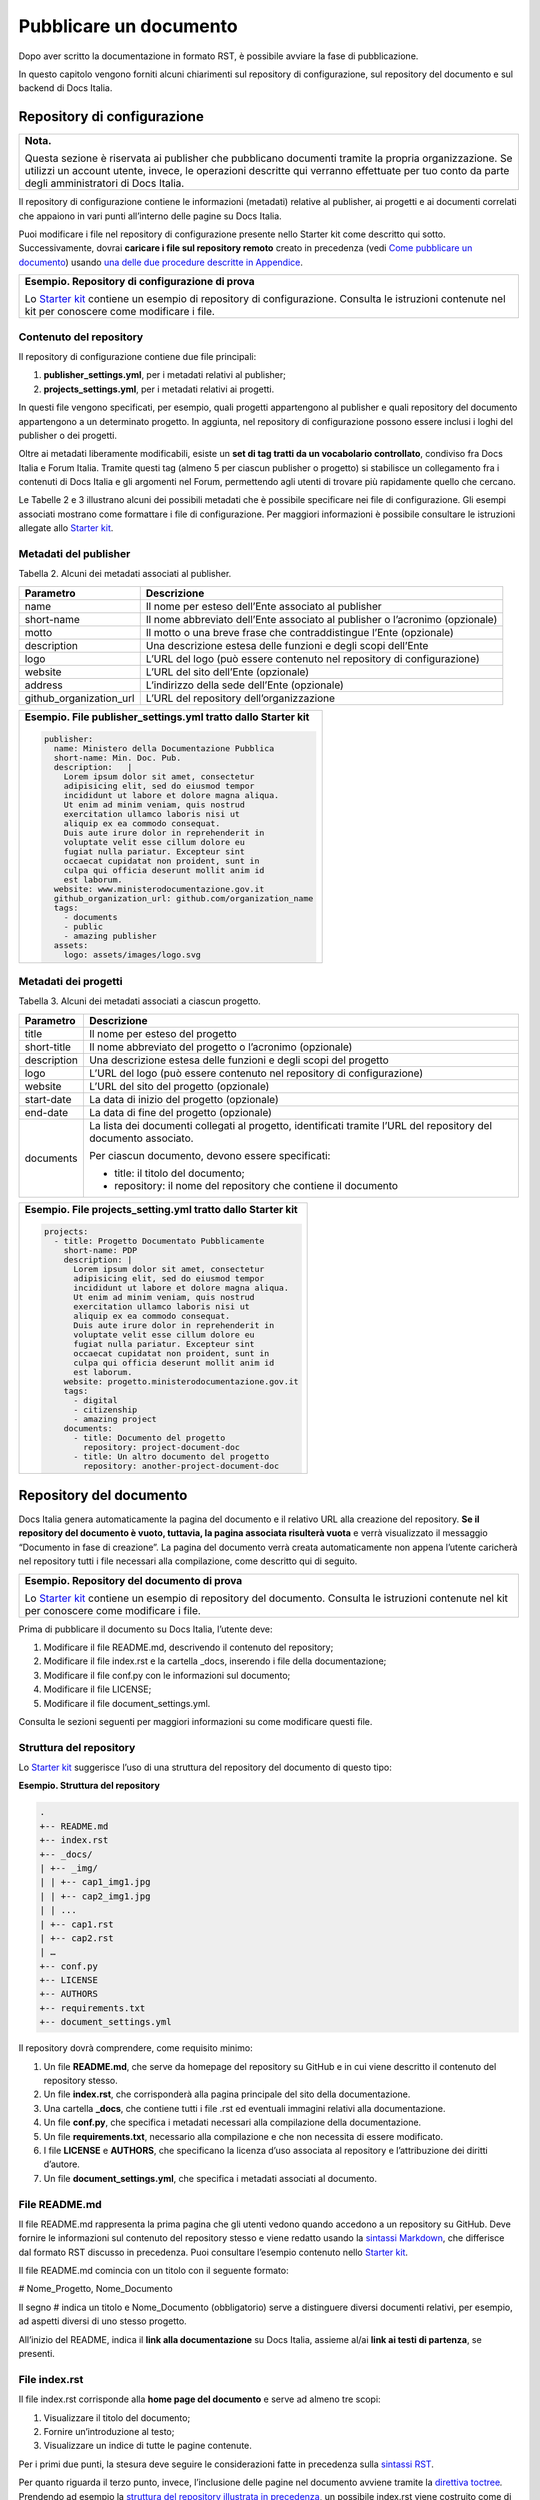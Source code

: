 Pubblicare un documento
=======================

Dopo aver scritto la documentazione in formato RST, è possibile avviare la fase di pubblicazione.

In questo capitolo vengono forniti alcuni chiarimenti sul repository di configurazione, sul repository del documento e sul backend di Docs Italia.

Repository di configurazione
----------------------------

+--------------------------------------------------------------------------------------------------------------------------------------------------------------------------------------------------------------------------------------------------------+
| **Nota.**                                                                                                                                                                                                                                              |
|                                                                                                                                                                                                                                                        |
| Questa sezione è riservata ai publisher che pubblicano documenti tramite la propria organizzazione. Se utilizzi un account utente, invece, le operazioni descritte qui verranno effettuate per tuo conto da parte degli amministratori di Docs Italia. |
+--------------------------------------------------------------------------------------------------------------------------------------------------------------------------------------------------------------------------------------------------------+

Il repository di configurazione contiene le informazioni (metadati) relative al publisher, ai progetti e ai documenti correlati che appaiono in vari punti all’interno delle pagine su Docs Italia.

Puoi modificare i file nel repository di configurazione presente nello Starter kit come descritto qui sotto. Successivamente, dovrai **caricare i file sul repository remoto** creato in precedenza (vedi `Come pubblicare un documento <#come-pubblicare-un-documento>`__) usando `una delle due procedure descritte in Appendice <#procedure-di-caricamento-sul-repository-remoto>`__.

+-----------------------------------------------------------------------------------------------------------------------------------------------------------------------+
| **Esempio. Repository di configurazione di prova**                                                                                                                    |
|                                                                                                                                                                       |
| Lo `Starter kit <#starter-kit>`__ contiene un esempio di repository di configurazione. Consulta le istruzioni contenute nel kit per conoscere come modificare i file. |
+-----------------------------------------------------------------------------------------------------------------------------------------------------------------------+

Contenuto del repository
~~~~~~~~~~~~~~~~~~~~~~~~

Il repository di configurazione contiene due file principali:

1. **publisher_settings.yml**, per i metadati relativi al publisher;

2. **projects_settings.yml**, per i metadati relativi ai progetti.

In questi file vengono specificati, per esempio, quali progetti appartengono al publisher e quali repository del documento appartengono a un determinato progetto. In aggiunta, nel repository di configurazione possono essere inclusi i loghi del publisher o dei progetti.

Oltre ai metadati liberamente modificabili, esiste un **set di tag tratti da un vocabolario controllato**, condiviso fra Docs Italia e Forum Italia. Tramite questi tag (almeno 5 per ciascun publisher o progetto) si stabilisce un collegamento fra i contenuti di Docs Italia e gli argomenti nel Forum, permettendo agli utenti di trovare più rapidamente quello che cercano.

Le Tabelle 2 e 3 illustrano alcuni dei possibili metadati che è possibile specificare nei file di configurazione. Gli esempi associati mostrano come formattare i file di configurazione. Per maggiori informazioni è possibile consultare le istruzioni allegate allo `Starter kit <#starter-kit>`__.

Metadati del publisher
~~~~~~~~~~~~~~~~~~~~~~

Tabella 2. Alcuni dei metadati associati al publisher.

+-------------------------+------------------------------------------------------------------------------+
| **Parametro**           | **Descrizione**                                                              |
+=========================+==============================================================================+
| name                    | Il nome per esteso dell’Ente associato al publisher                          |
+-------------------------+------------------------------------------------------------------------------+
| short-name              | Il nome abbreviato dell’Ente associato al publisher o l’acronimo (opzionale) |
+-------------------------+------------------------------------------------------------------------------+
| motto                   | Il motto o una breve frase che contraddistingue l’Ente (opzionale)           |
+-------------------------+------------------------------------------------------------------------------+
| description             | Una descrizione estesa delle funzioni e degli scopi dell’Ente                |
+-------------------------+------------------------------------------------------------------------------+
| logo                    | L’URL del logo (può essere contenuto nel repository di configurazione)       |
+-------------------------+------------------------------------------------------------------------------+
| website                 | L’URL del sito dell’Ente (opzionale)                                         |
+-------------------------+------------------------------------------------------------------------------+
| address                 | L’indirizzo della sede dell’Ente (opzionale)                                 |
+-------------------------+------------------------------------------------------------------------------+
| github_organization_url | L’URL del repository dell’organizzazione                                     |
+-------------------------+------------------------------------------------------------------------------+

+-------------------------------------------------------------------+
| **Esempio. File publisher_settings.yml tratto dallo Starter kit** |
|                                                                   |
| .. code-block:: yml                                               |
|                                                                   |
|    publisher:                                                     |
|      name: Ministero della Documentazione Pubblica                |
|      short-name: Min. Doc. Pub.                                   |
|      description:   |                                             |
|        Lorem ipsum dolor sit amet, consectetur                    |
|        adipisicing elit, sed do eiusmod tempor                    |
|        incididunt ut labore et dolore magna aliqua.               |
|        Ut enim ad minim veniam, quis nostrud                      |
|        exercitation ullamco laboris nisi ut                       |
|        aliquip ex ea commodo consequat.                           |
|        Duis aute irure dolor in reprehenderit in                  |
|        voluptate velit esse cillum dolore eu                      |
|        fugiat nulla pariatur. Excepteur sint                      |
|        occaecat cupidatat non proident, sunt in                   |
|        culpa qui officia deserunt mollit anim id                  |
|        est laborum.                                               |
|      website: www.ministerodocumentazione.gov.it                  |
|      github_organization_url: github.com/organization_name        |
|      tags:                                                        |
|        - documents                                                |
|        - public                                                   |
|        - amazing publisher                                        |
|      assets:                                                      |
|        logo: assets/images/logo.svg                               |
|                                                                   |
+-------------------------------------------------------------------+


Metadati dei progetti
~~~~~~~~~~~~~~~~~~~~~

Tabella 3. Alcuni dei metadati associati a ciascun progetto.

+---------------+------------------------------------------------------------------------------------------------------------------+
| **Parametro** | **Descrizione**                                                                                                  |
+===============+==================================================================================================================+
| title         | Il nome per esteso del progetto                                                                                  |
+---------------+------------------------------------------------------------------------------------------------------------------+
| short-title   | Il nome abbreviato del progetto o l’acronimo (opzionale)                                                         |
+---------------+------------------------------------------------------------------------------------------------------------------+
| description   | Una descrizione estesa delle funzioni e degli scopi del progetto                                                 |
+---------------+------------------------------------------------------------------------------------------------------------------+
| logo          | L’URL del logo (può essere contenuto nel repository di configurazione)                                           |
+---------------+------------------------------------------------------------------------------------------------------------------+
| website       | L’URL del sito del progetto (opzionale)                                                                          |
+---------------+------------------------------------------------------------------------------------------------------------------+
| start-date    | La data di inizio del progetto (opzionale)                                                                       |
+---------------+------------------------------------------------------------------------------------------------------------------+
| end-date      | La data di fine del progetto (opzionale)                                                                         |
+---------------+------------------------------------------------------------------------------------------------------------------+
| documents     | La lista dei documenti collegati al progetto, identificati tramite l’URL del repository del documento associato. |
|               |                                                                                                                  |
|               | Per ciascun documento, devono essere specificati:                                                                |
|               |                                                                                                                  |
|               | -  title: il titolo del documento;                                                                               |
|               |                                                                                                                  |
|               | -  repository: il nome del repository che contiene il documento                                                  |
+---------------+------------------------------------------------------------------------------------------------------------------+

+-----------------------------------------------------------------+
| **Esempio. File projects_setting.yml tratto dallo Starter kit** |
|                                                                 |
| .. code-block:: yml                                             |
|                                                                 |
|    projects:                                                    |
|      - title: Progetto Documentato Pubblicamente                |
|        short-name: PDP                                          |
|        description: |                                           |
|          Lorem ipsum dolor sit amet, consectetur                |
|          adipisicing elit, sed do eiusmod tempor                |
|          incididunt ut labore et dolore magna aliqua.           |
|          Ut enim ad minim veniam, quis nostrud                  |
|          exercitation ullamco laboris nisi ut                   |
|          aliquip ex ea commodo consequat.                       |
|          Duis aute irure dolor in reprehenderit in              |
|          voluptate velit esse cillum dolore eu                  |
|          fugiat nulla pariatur. Excepteur sint                  |
|          occaecat cupidatat non proident, sunt in               |
|          culpa qui officia deserunt mollit anim id              |
|          est laborum.                                           |
|        website: progetto.ministerodocumentazione.gov.it         |
|        tags:                                                    |
|          - digital                                              |
|          - citizenship                                          |
|          - amazing project                                      |
|        documents:                                               |
|          - title: Documento del progetto                        |
|            repository: project-document-doc                     |
|          - title: Un altro documento del progetto               |
|            repository: another-project-document-doc             |
|                                                                 |
+-----------------------------------------------------------------+



Repository del documento
------------------------

Docs Italia genera automaticamente la pagina del documento e il relativo URL alla creazione del repository. **Se il repository del documento è vuoto, tuttavia, la pagina associata risulterà vuota** e verrà visualizzato il messaggio “Documento in fase di creazione”. La pagina del documento verrà creata automaticamente non appena l’utente caricherà nel repository tutti i file necessari alla compilazione, come descritto qui di seguito.

+-------------------------------------------------------------------------------------------------------------------------------------------------------------------+
| **Esempio. Repository del documento di prova**                                                                                                                    |
|                                                                                                                                                                   |
| Lo `Starter kit <#starter-kit>`__ contiene un esempio di repository del documento. Consulta le istruzioni contenute nel kit per conoscere come modificare i file. |
+-------------------------------------------------------------------------------------------------------------------------------------------------------------------+

Prima di pubblicare il documento su Docs Italia, l’utente deve:

1. Modificare il file README.md, descrivendo il contenuto del repository;

2. Modificare il file index.rst e la cartella \_docs, inserendo i file della documentazione;

3. Modificare il file conf.py con le informazioni sul documento;

4. Modificare il file LICENSE;

5. Modificare il file document_settings.yml.

Consulta le sezioni seguenti per maggiori informazioni su come modificare questi file.

Struttura del repository
~~~~~~~~~~~~~~~~~~~~~~~~

Lo `Starter kit <#_j9gyyh2rj92t>`__ suggerisce l’uso di una struttura del repository del documento di questo tipo:

**Esempio. Struttura del repository**

.. code-block:: yml                     
                                        
   .                                    
   +-- README.md                        
   +-- index.rst                        
   +-- _docs/                           
   | +-- _img/                          
   | | +-- cap1_img1.jpg                
   | | +-- cap2_img1.jpg                
   | | ...                              
   | +-- cap1.rst                       
   | +-- cap2.rst                       
   | …                                  
   +-- conf.py                          
   +-- LICENSE                          
   +-- AUTHORS                          
   +-- requirements.txt                 
   +-- document_settings.yml            


Il repository dovrà comprendere, come requisito minimo:

1. Un file **README.md**, che serve da homepage del repository su GitHub e in cui viene descritto il contenuto del repository stesso.

2. Un file **index.rst**, che corrisponderà alla pagina principale del sito della documentazione.

3. Una cartella **\_docs**, che contiene tutti i file .rst ed eventuali immagini relativi alla documentazione.

4. Un file **conf.py**, che specifica i metadati necessari alla compilazione della documentazione.

5. Un file **requirements.txt**, necessario alla compilazione e che non necessita di essere modificato.

6. I file **LICENSE** e **AUTHORS**, che specificano la licenza d’uso associata al repository e l’attribuzione dei diritti d’autore.

7. Un file **document_settings.yml**, che specifica i metadati associati al documento.

File README.md
~~~~~~~~~~~~~~

Il file README.md rappresenta la prima pagina che gli utenti vedono quando accedono a un repository su GitHub. Deve fornire le informazioni sul contenuto del repository stesso e viene redatto usando la `sintassi Markdown <https://guides.github.com/features/mastering-markdown/>`__, che differisce dal formato RST discusso in precedenza. Puoi consultare l’esempio contenuto nello `Starter kit <#_j9gyyh2rj92t>`__.

Il file README.md comincia con un titolo con il seguente formato:

# Nome_Progetto, Nome_Documento

Il segno # indica un titolo e Nome_Documento (obbligatorio) serve a distinguere diversi documenti relativi, per esempio, ad aspetti diversi di uno stesso progetto.

All’inizio del README, indica il **link alla documentazione** su Docs Italia, assieme al/ai **link ai testi di partenza**, se presenti.

File index.rst
~~~~~~~~~~~~~~

Il file index.rst corrisponde alla **home page del documento** e serve ad almeno tre scopi:

1. Visualizzare il titolo del documento;

2. Fornire un’introduzione al testo;

3. Visualizzare un indice di tutte le pagine contenute.

Per i primi due punti, la stesura deve seguire le considerazioni fatte in precedenza sulla `sintassi RST <#il-formato-restructuredtext-rst>`__.

Per quanto riguarda il terzo punto, invece, l’inclusione delle pagine nel documento avviene tramite la `direttiva toctree <http://www.sphinx-doc.org/en/stable/markup/toctree.html>`__\ *.* Prendendo ad esempio la `struttura del repository illustrata in precedenza <#struttura-del-repository>`__, un possibile index.rst viene costruito come di seguito.

+-------------------------------------+
| **Esempio. index.rst con toctree**  |
|                                     |
| .. code-block:: rst                 |
|                                     |
|    Il titolo del documento          |
|    =======================          |
|                                     |
|    Una breve introduzione al testo. |
|                                     |
|    .. toctree::                     |
|                                     |
|       \_docs/cap1.rst               |
|                                     |
|       \_docs/cap2.rst               |
|                                     |
|       ...                           |
+-------------------------------------+

Cartella \_docs
~~~~~~~~~~~~~~~

Questa cartella contiene i file della documentazione creati come indicato nel capitolo `Scrivere un documento <#scrivere-un-documento>`__. Ciascun file contenuto nella cartella verrà convertito in una pagina a sé stante, e collegato alla pagina principale tramite la direttiva *toctree* illustrata nella sezione precedente.

File conf.py
~~~~~~~~~~~~

Questo file è presente in ogni repository del documento e costituisce il principale script da modificare per personalizzare il documento. I parametri che tipicamente l’utente deve modificare sono contenuti nella seguente tabella.

Tabella 4. Parametri del file conf.py.

+---------------+----------------------------------------------------------------+
| **Parametro** | **Descrizione**                                                |
+===============+================================================================+
| project       | Il nome del documento                                          |
+---------------+----------------------------------------------------------------+
| copyright     | Il tipo di copyright                                           |
+---------------+----------------------------------------------------------------+
| version       | La versione ridotta del documento                              |
+---------------+----------------------------------------------------------------+
| release       | La versione completa del documento (incluso *alfa, beta*, ecc) |
+---------------+----------------------------------------------------------------+
| language      | La lingua del documento                                        |
+---------------+----------------------------------------------------------------+

Un esempio completo di file conf.py è contenuto nel repository del documento all’interno dello `Starter kit <#starter-kit>`__.

File LICENSE e AUTHORS
~~~~~~~~~~~~~~~~~~~~~~

Il file LICENSE specifica il tipo di licenza associata alla documentazione. Le licenze sono identificate attraverso il loro `codice SPDX <https://spdx.org/licenses/>`__.

Per i documenti contenuti in Docs Italia, è obbligatorio indicare una licenza aperta. Il suggerimento è di usare una delle seguenti opzioni:

-  CC-BY-4.0 per la documentazione;

-  CC0-1.0 per le leggi, gli schemi e i documenti normativi.

Nel caso di licenza CC-BY-4.0 è obbligatorio creare un file AUTHORS che contiene l’attribuzione della proprietà dei diritti d’autore. Nel caso di licenza CC0-1.0 è possibile farlo (*MAY*) ma non è obbligatorio.

Per maggiori informazioni, è possibile consultare il `README per le licenze <https://teamdigitale.github.io/licenses/README.it.html>`__ del Team per la Trasformazione Digitale.

File requirements.txt
~~~~~~~~~~~~~~~~~~~~~

Il file requirements.txt contiene le informazioni riguardo al tema di stile delle pagine. Tipicamente, l’utente non ha bisogno di modificare questo file.

File document_settings.yml
~~~~~~~~~~~~~~~~~~~~~~~~~~

Il file document_settings.yml specifica i **metadati associati al documento**, in modo simile a quanto fatto in precedenza per `publisher <#metadati-del-publisher>`__ e `progetto <#metadati-dei-progetti>`__. Il documento eredita i metadati relativi al publisher e al progetto da quelli presenti nei file del `repository di configurazione <#repository-di-configurazione>`__, se presenti.

I metadati facilitano la ricerca delle informazioni da parte degli utenti. In particolare, anche per i documenti è previsto l’uso di **tag tratti da un vocabolario controllato** per permettere l’integrazione fra Docs Italia e il Forum (vedi anche `Repository di configurazione <#repository-di-configurazione>`__).

La Tabella 5 mostra un elenco dei possibili metadati e una loro descrizione. L’esempio successivo mostra il file *document_settings.yml* contenuto nello `Starter kit <#starter-kit>`__.

Tabella 5. Alcuni dei metadati associati a ciascun documento.

+------------------+---------------------------------------------------------------------------------------------------------+
| **Parametro**    | **Descrizione**                                                                                         |
+==================+=========================================================================================================+
| name             | Il nome per esteso del documento                                                                        |
+------------------+---------------------------------------------------------------------------------------------------------+
| short-name       | Il nome abbreviato del documento (se presente)                                                          |
+------------------+---------------------------------------------------------------------------------------------------------+
| description      | Una descrizione estesa delle funzioni e degli scopi del documento                                       |
+------------------+---------------------------------------------------------------------------------------------------------+
| author           | Chi ha creato il documento (account GitHub)                                                             |
+------------------+---------------------------------------------------------------------------------------------------------+
| contributors     | Chi ha collaborato alla stesura del testo (nomi e cognomi, se presenti)                                 |
+------------------+---------------------------------------------------------------------------------------------------------+
| published        | La data in cui il documento è stato pubblicato per la prima volta                                       |
+------------------+---------------------------------------------------------------------------------------------------------+
| expiration       | La data in cui la documentazione diventa obsoleta. Si può usare per marcare i documenti non più validi. |
+------------------+---------------------------------------------------------------------------------------------------------+
| id               | Un identificativo univoco della documentazione                                                          |
+------------------+---------------------------------------------------------------------------------------------------------+
| license          | Il tipo di licenza associato al documento                                                               |
+------------------+---------------------------------------------------------------------------------------------------------+
| origin           | L’URL del documento di partenza                                                                         |
+------------------+---------------------------------------------------------------------------------------------------------+
| software-website | L’URL del software a cui la documentazione si riferisce (se applicabile)                                |
+------------------+---------------------------------------------------------------------------------------------------------+
| audience         | A chi è rivolto il documento (ad es. cittadini, comuni, software house, ecc)                            |
+------------------+---------------------------------------------------------------------------------------------------------+
| type             | Il tipo di documento (ad es. linee guida, documentazione tecnica, leggi, procedure, ecc)                |
+------------------+---------------------------------------------------------------------------------------------------------+

+------------------------------------------------------------------+
| **Esempio. File document_settings.yml tratto dallo Starter kit** |
|                                                                  |
|                                                                  |
| .. code-block:: yml                                              |
|                                                                  |
|    document:                                                     |
|      name: Titolo del documento                                  |
|      description: |                                              |
|        Lorem ipsum dolor sit amet, consectetur                   |
|        adipisicing elit, sed do eiusmod tempor                   |
|        incididunt ut labore et dolore magna aliqua.              |
|        Ut enim ad minim veniam, quis nostrud                     |
|        exercitation ullamco laboris nisi ut                      |
|        aliquip ex ea commodo consequat.                          |
|        Duis aute irure dolor in reprehenderit in                 |
|        voluptate velit esse cillum dolore eu                     |
|        fugiat nulla pariatur. Excepteur sint                     |
|        occaecat cupidatat non proident, sunt in                  |
|        culpa qui officia deserunt mollit anim id                 |
|        est laborum.                                              |
|      tags:                                                       |
|        - topic                                                   |
|        - related topic                                           |
|        - amazing project                                         |
|                                                                  |
+------------------------------------------------------------------+


Funzione commenti con Forum Italia
----------------------------------

Per attivare la funzione commenti, inserisci questo script (e gli id necessari, che ti verranno forniti dagli amministratori di Docs Italia) in ciascuna delle sezioni che vuoi rendere commentabili. I commenti saranno visibili anche su Forum Italia.

Docs Italia è completamente integrato con `Forum Italia <https://forum.italia.it/>`__, la piattaforma di discussione sui progetti digitali della Pubblica Amministrazione.

Tramite le funzionalità di `Discourse <https://discourse.org/>`__, è possibile aggiungere dei commenti ai propri documenti. Ciascun commento inserito su Docs Italia è automaticamente visibile anche su uno specifico topic in Forum Italia. Viceversa, quando vengono inseriti dei commenti nel topic sul Forum, questi sono subito visibili anche nel documento su Docs Italia.

Aggiungere i commenti nel documento
~~~~~~~~~~~~~~~~~~~~~~~~~~~~~~~~~~~

Al momento, è possibile aggiungere un thread di commenti per ciascuna pagina. Questo corrisponde a un singolo topic nel Forum.

Quando richiedi l’autorizzazione a pubblicare un documento su Docs Italia, gli amministratori creeranno per te una Categoria nel Forum dove verranno visualizzati i commenti al tuo documento.

Per ciascun argomento nel Forum, ti verrà assegnato un :code:`<topic-id>` dagli amministratori. Per creare i commenti in una pagina, copia lo script seguente alla fine del file RST corrispondente:

.. code-block:: rst

   .. discourse::
   
   :topic_identifier: <topic-id>

sostituendo :code:`<topic-id>` con il codice opportuno.

+---------------------------------------------------+
| **Esempio.**                                      |
|                                                   |
| Il codice da inserire per il topic con ID 1234 è: |
|                                                   |
| .. code-block:: rst                               |
|                                                   |
|    .. discourse::                                 |
|                                                   |
|    :topic_identifier: 1234                        |
+---------------------------------------------------+

Ripetendo questa procedura, è possibile collegare ciascuna pagina del documento con il corrispondente argomento sul Forum. In caso di problemi, è possibile `contattare gli amministratori di Docs Italia <#amministratori-di-docs-italia-e-assistenza>`__.

Caricare i file sul repository remoto
-------------------------------------

Tutti i file necessari alla creazione del documento su Docs Italia devono essere caricati nel repository del documento remoto, in modo che Docs Italia possa aggiornare la pagina del documento, `attualmente vuota <#_9olvs463oysi>`__. Ogni documento su Docs Italia viene aggiornato automaticamente ogni qual volta viene effettuata una modifica al repository di configurazione o del documento.

Le `procedure da utilizzare <#procedure-di-caricamento-sul-repository-remoto>`__ per caricare i file sono descritte in Appendice.

Backend di Docs Italia
----------------------

Docs Italia possiede una modalità di backend, ovvero una piattaforma accessibile dagli utenti autorizzati dove è possibile eseguire alcune attività di amministrazione avanzata (vedi Figura 8).

L’utente può accedere al backend di Docs Italia con il proprio account GitHub.

+---------------------------------------------------------------+
| |image7|                                                      |
|                                                               |
| Figura 8. Il backend di Docs Italia per gestire un documento. |
+---------------------------------------------------------------+

+-------------------------------------------------------------------------------------------------------------------------------------------------------------------------------------------------------------------------------------+
| **Nota.**                                                                                                                                                                                                                           |
|                                                                                                                                                                                                                                     |
| Al primo accesso, l’utente deve autorizzare a sua volta la piattaforma a interagire con la propria organizzazione GitHub: tale operazione è necessaria per consentire l’aggiornamento del documento a ogni modifica del repository. |
+-------------------------------------------------------------------------------------------------------------------------------------------------------------------------------------------------------------------------------------+

Il backend permette di modificare le impostazioni avanzate, come l’attivazione o meno di determinate versioni di un documento o l’aggiornamento manuale delle pagine. Da qui, l’utente potrà gestire tutti i documenti corrispondenti ai repository di una determinata organizzazione per i quali ha i permessi di scrittura.

Dal backend sarà possibile accedere ad alcuni widget relativi al publisher, ai progetti o ai documenti. Per esempio, la lista dei progetti, la lista dei documenti e l’indice di un documento.

Nome del documento
~~~~~~~~~~~~~~~~~~

+-----------------------------------------------------------------------------------------------------------------------------------------------------------------------------------------------------------------+
| **Nota.**                                                                                                                                                                                                       |
|                                                                                                                                                                                                                 |
| Le istruzioni contenute in questa sezione sono valide finché non entrerà in vigore il nuovo formato per gli URL presentato nella sezione `Stiamo lavorando alle seguenti funzionalità <#nuove-funzionalità>`__. |
+-----------------------------------------------------------------------------------------------------------------------------------------------------------------------------------------------------------------+

Nel backend di Docs Italia, è possibile impostare il nome che appare nell’URL del documento. Scegli lo stesso nome utilizzato per il nome del repository del documento, senza la parte finale **-docs**.

Così, per il documento “Istruzioni per il cambio di residenza” ospitato nel repository **anpr-cambioresidenza-docs**, il nome nell’URL diventa **anpr-cambioresidenza**.

Anteprima del documento
~~~~~~~~~~~~~~~~~~~~~~~

Docs Italia prevede la possibilità di creare un’anteprima dei documenti privata, non raggiungibile tramite i collegamenti all’interno della piattaforma, in modo da poterla controllare prima di renderla pubblica.

I documenti privati sono raggiungibili dal publisher usando URL predittivi (ad es. docs.italia.it/<publisher>/test/<nome_repo>). Tali documenti possono essere resi pubblici in un secondo tempo tramite un’apposita impostazione nel backend di Docs Italia.

La Figura 9 mostra com’è possibile impostare un documento privato su Docs Italia.

+------------------------------------------------------------------------------+
| |image8|                                                                     |
|                                                                              |
| Figura 9. Il backend di Docs Italia permette di impostare documenti privati. |
+------------------------------------------------------------------------------+

Documenti in lingue multiple
~~~~~~~~~~~~~~~~~~~~~~~~~~~~

Docs Italia permette di gestire i documenti e le loro traduzioni. L’utente può leggere il documento in un’altra lingua in qualsiasi pagina si trovi, semplicemente selezionando il pulsante corrispondente.

Per creare un documento multilingue è necessario creare i documenti nelle diverse lingue seguendo le procedure descritte in precedenza e, successivamente, impostare un documento come “principale” e indicare gli altri come traduzioni di questo.

Per esempio, un documento in italiano chiamato *anpr-modalitasubentro* potrebbe essere il documento principale. Per indicarne il documento *anpr-modalitasubentro-eng* come la traduzione inglese, segui la seguente procedura.

+----------------------------------------------------------------------------------------------------------------------------------------+
| **Procedura. Impostare la traduzione di un documento**                                                                                 |
|                                                                                                                                        |
| -  Accedi al backend di Docs Italia corrispondente al documento principale, *anpr-modalitasubentro*.                                   |
|                                                                                                                                        |
| -  Dal pannello di amministrazione, seleziona la voce **Translations**.                                                                |
|                                                                                                                                        |
| -  Nel riquadro **Project**, indica il nome del documento corrispondente alla traduzione. In questo caso, *anpr-modalitasubentro-eng*. |
|                                                                                                                                        |
| -  Clicca sul pulsante **Submit**.                                                                                                     |
+----------------------------------------------------------------------------------------------------------------------------------------+

La Figura 10 mostra il backend di Docs Italia relativo alla selezione dei documenti di traduzione.

Per problemi con la creazione di documenti multilingue è possibile contattare gli amministratori di Docs Italia all’indirizzo: `contatti@docs.italia.it <mailto:contatti@docs.italia.it>`__.

+-----------------------------------------------------------------------------------+
| |image9|                                                                          |
|                                                                                   |
| Figura 10. Il backend di Docs Italia permette di impostare documenti multilingue. |
+-----------------------------------------------------------------------------------+

.. |image7| image:: img/backend.png
   :width: 5.54504in
   :height: 5.31771in
.. |image8| image:: img/private.png
   :width: 3.86458in
   :height: 4.5702in
.. |image9| image:: img/traduzione.png
   :width: 5.70313in
   :height: 3.65311in

